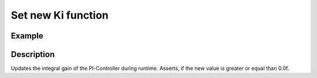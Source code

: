 ===================
Set new Ki function
===================

.. doxygenfunction:: uz_PI_Controller_set_Ki

Example
=======

.. code-block:: c
  :linenos:
  :caption: Example function call. PI-Instance via :ref:`init-function <uz_piController_init>`

  #include "uz_piController.h"
  int main(void) {
  float new_Ki = 14.5f;
     uz_PI_Controller_set_Ki(PI_instance, new_Ki);
  }

Description
===========

Updates the integral gain of the PI-Controller during runtime. Asserts, if the new value is greater or equal than 0.0f.